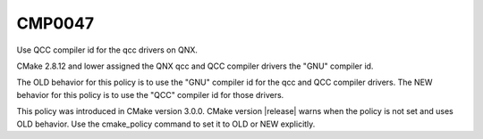CMP0047
-------

Use QCC compiler id for the qcc drivers on QNX.

CMake 2.8.12 and lower assigned the QNX qcc and QCC compiler drivers the "GNU"
compiler id.

The OLD behavior for this policy is to use the "GNU" compiler id for the qcc
and QCC compiler drivers. The NEW behavior for this policy is to use the "QCC"
compiler id for those drivers.

This policy was introduced in CMake version 3.0.0.
CMake version |release| warns when the policy is not set and uses
OLD behavior.  Use the cmake_policy command to set it to OLD or
NEW explicitly.
